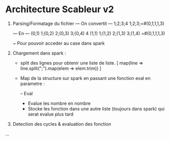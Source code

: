 * Architecture Scableur v2

1) Parsing/Formatage du fichier 
  --- On convertit ---
  1;2;3;4
  1;2;3;=#(0,1,1,1,3)

  --- En ---
  (0,1) 1;(0,2) 2;(0,3) 3;(0,4) 4
  (1,1) 1;(1,2) 2;(1,3) 3;(1,4) =#(0,1,1,1,3)

  ~ Pour pouvoir acceder au case dans spark


2) Chargement dans spark :

  - split des lignes pour obtenir une liste de liste.
    [ map(line => line.split(";").map(elem => elem.trim)) ]

  - Map de la structure sur spark en passant une fonction eval en parametre :

    -- Eval 
      - Evalue les nombre en nombre
      - Stocke les fonction dans une autre liste (toujours dans spark) qui serat evalue plus tard

3) Detection des cycles & evaluation des fonction

...
